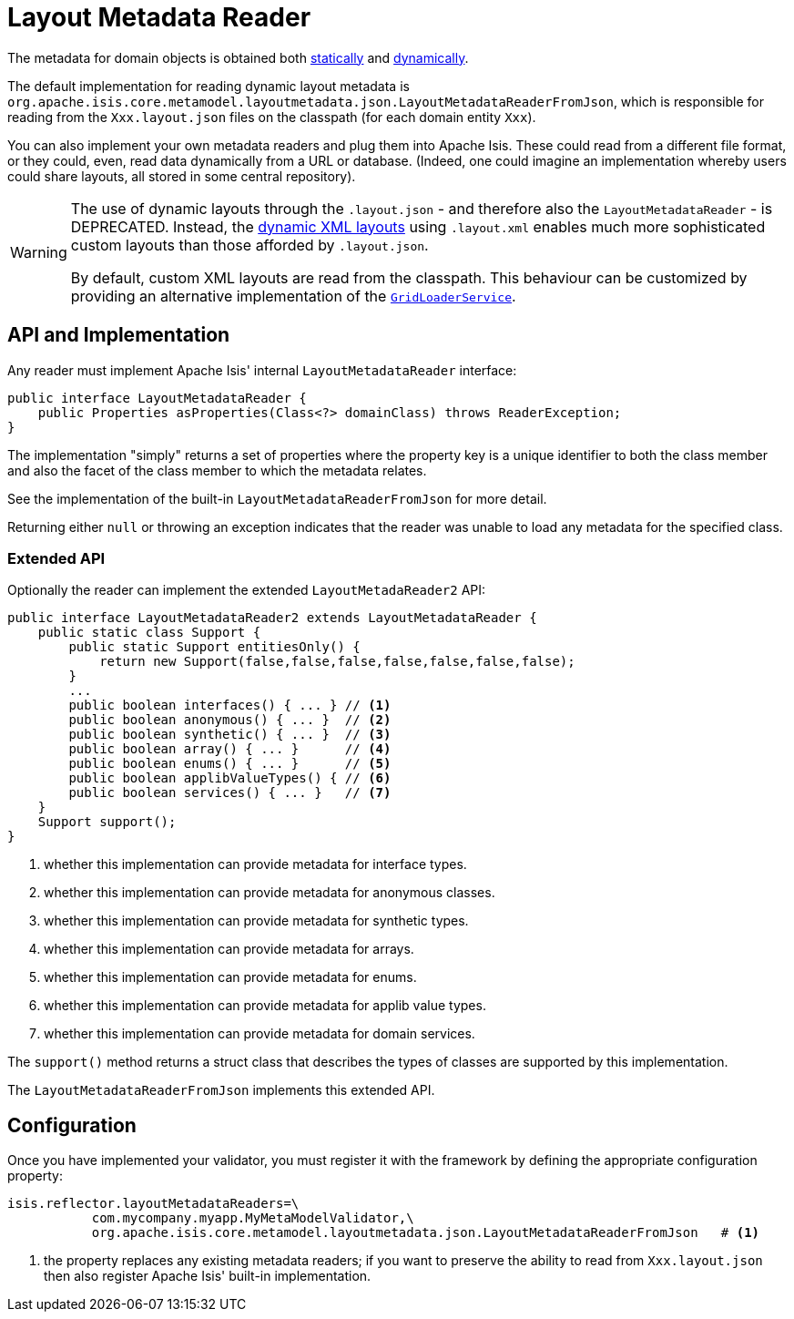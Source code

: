 [[_ugbtb_programming-model_layout-metadata-reader]]
= Layout Metadata Reader
:Notice: Licensed to the Apache Software Foundation (ASF) under one or more contributor license agreements. See the NOTICE file distributed with this work for additional information regarding copyright ownership. The ASF licenses this file to you under the Apache License, Version 2.0 (the "License"); you may not use this file except in compliance with the License. You may obtain a copy of the License at. http://www.apache.org/licenses/LICENSE-2.0 . Unless required by applicable law or agreed to in writing, software distributed under the License is distributed on an "AS IS" BASIS, WITHOUT WARRANTIES OR  CONDITIONS OF ANY KIND, either express or implied. See the License for the specific language governing permissions and limitations under the License.
:_basedir: ../../
:_imagesdir: images/


The metadata for domain objects is obtained both xref:ugfun.adoc#_ugfun_object-layout_static[statically] and xref:ugfun.adoc#_ugfun_object-layout_dynamic[dynamically].


The default implementation for reading dynamic layout metadata is `org.apache.isis.core.metamodel.layoutmetadata.json.LayoutMetadataReaderFromJson`, which is responsible for reading from the `Xxx.layout.json` files on the classpath (for each domain entity `Xxx`).

You can also implement your own metadata readers and plug them into Apache Isis.  These could read from a different file format, or they could, even, read data dynamically from a URL or database.  (Indeed, one could imagine an implementation whereby users could share layouts, all stored in some central repository).

[WARNING]
====
The use of dynamic layouts through the `.layout.json` - and therefore also the `LayoutMetadataReader` - is DEPRECATED.  Instead, the xref:ugfun.adoc#_ugfun_object-layout_dynamic_xml[dynamic XML layouts] using ``.layout.xml`` enables much more sophisticated custom layouts than those afforded by ``.layout.json``.

By default, custom XML layouts are read from the classpath.  This behaviour can be customized by providing an
alternative implementation of the xref:rgsvc.adoc#_rgsvc_spi_GridLoaderService[`GridLoaderService`].
====




== API and Implementation

Any reader must implement Apache Isis' internal `LayoutMetadataReader` interface:

[source,java]
----
public interface LayoutMetadataReader {
    public Properties asProperties(Class<?> domainClass) throws ReaderException;
}
----

The implementation "simply" returns a set of properties where the property key is a unique identifier to both the class member and also the facet of the class member to which the metadata relates.

See the implementation of the built-in `LayoutMetadataReaderFromJson` for more detail.

Returning either `null` or throwing an exception indicates that the reader was unable to load any metadata for the specified class.


=== Extended API

Optionally the reader can implement the extended `LayoutMetadaReader2` API:

[source,java]
----
public interface LayoutMetadataReader2 extends LayoutMetadataReader {
    public static class Support {
        public static Support entitiesOnly() {
            return new Support(false,false,false,false,false,false,false);
        }
        ...
        public boolean interfaces() { ... } // <1>
        public boolean anonymous() { ... }  // <2>
        public boolean synthetic() { ... }  // <3>
        public boolean array() { ... }      // <4>
        public boolean enums() { ... }      // <5>
        public boolean applibValueTypes() { // <6>
        public boolean services() { ... }   // <7>
    }
    Support support();
}
----
<1> whether this implementation can provide metadata for interface types.
<2> whether this implementation can provide metadata for anonymous classes.
<3> whether this implementation can provide metadata for synthetic types.
<4> whether this implementation can provide metadata for arrays.
<5> whether this implementation can provide metadata for enums.
<6> whether this implementation can provide metadata for applib value types.
<7> whether this implementation can provide metadata for domain services.

The `support()` method returns a struct class that describes the types of classes are supported by this implementation.

The `LayoutMetadataReaderFromJson` implements this extended API.



== Configuration

Once you have implemented your validator, you must register it with the framework by defining the appropriate configuration property:

[source,ini]
----
isis.reflector.layoutMetadataReaders=\
           com.mycompany.myapp.MyMetaModelValidator,\
           org.apache.isis.core.metamodel.layoutmetadata.json.LayoutMetadataReaderFromJson   # <1>
----
<1> the property replaces any existing metadata readers; if you want to preserve the ability to read from `Xxx.layout.json` then also register Apache Isis' built-in implementation.

